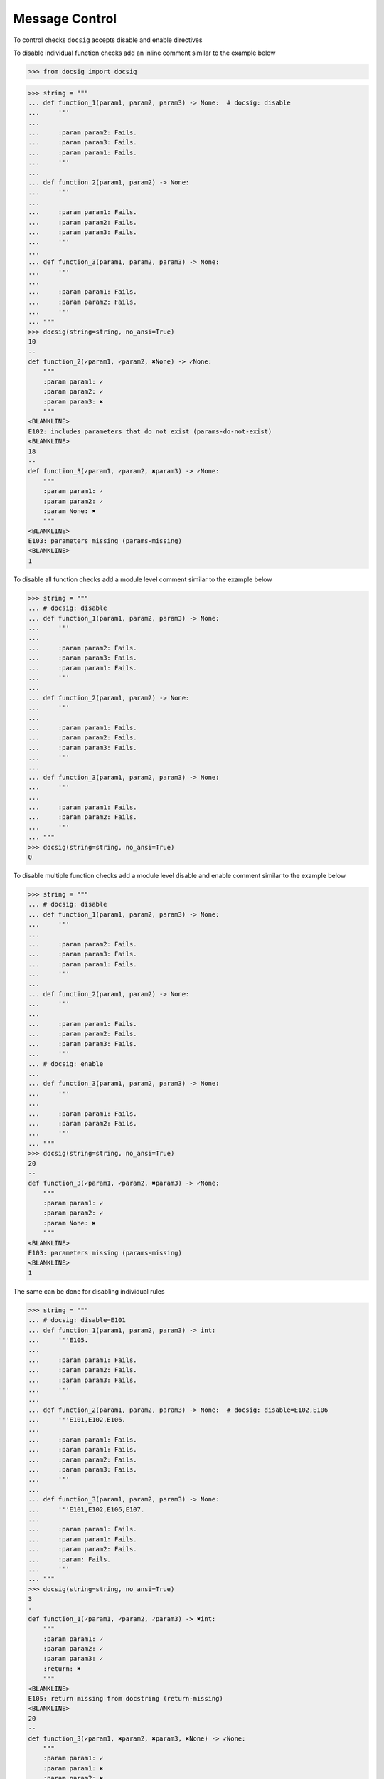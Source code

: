 Message Control
***************

To control checks ``docsig`` accepts disable and enable directives

To disable individual function checks add an inline comment similar to the example below

.. code-block:: python

    >>> from docsig import docsig

.. code-block:: python

    >>> string = """
    ... def function_1(param1, param2, param3) -> None:  # docsig: disable
    ...     '''
    ...
    ...     :param param2: Fails.
    ...     :param param3: Fails.
    ...     :param param1: Fails.
    ...     '''
    ...
    ... def function_2(param1, param2) -> None:
    ...     '''
    ...
    ...     :param param1: Fails.
    ...     :param param2: Fails.
    ...     :param param3: Fails.
    ...     '''
    ...
    ... def function_3(param1, param2, param3) -> None:
    ...     '''
    ...
    ...     :param param1: Fails.
    ...     :param param2: Fails.
    ...     '''
    ... """
    >>> docsig(string=string, no_ansi=True)
    10
    --
    def function_2(✓param1, ✓param2, ✖None) -> ✓None:
        """
        :param param1: ✓
        :param param2: ✓
        :param param3: ✖
        """
    <BLANKLINE>
    E102: includes parameters that do not exist (params-do-not-exist)
    <BLANKLINE>
    18
    --
    def function_3(✓param1, ✓param2, ✖param3) -> ✓None:
        """
        :param param1: ✓
        :param param2: ✓
        :param None: ✖
        """
    <BLANKLINE>
    E103: parameters missing (params-missing)
    <BLANKLINE>
    1

To disable all function checks add a module level comment similar to the example below

.. code-block:: python

    >>> string = """
    ... # docsig: disable
    ... def function_1(param1, param2, param3) -> None:
    ...     '''
    ...
    ...     :param param2: Fails.
    ...     :param param3: Fails.
    ...     :param param1: Fails.
    ...     '''
    ...
    ... def function_2(param1, param2) -> None:
    ...     '''
    ...
    ...     :param param1: Fails.
    ...     :param param2: Fails.
    ...     :param param3: Fails.
    ...     '''
    ...
    ... def function_3(param1, param2, param3) -> None:
    ...     '''
    ...
    ...     :param param1: Fails.
    ...     :param param2: Fails.
    ...     '''
    ... """
    >>> docsig(string=string, no_ansi=True)
    0

To disable multiple function checks add a module level disable and enable comment similar to the example below

.. code-block:: python

    >>> string = """
    ... # docsig: disable
    ... def function_1(param1, param2, param3) -> None:
    ...     '''
    ...
    ...     :param param2: Fails.
    ...     :param param3: Fails.
    ...     :param param1: Fails.
    ...     '''
    ...
    ... def function_2(param1, param2) -> None:
    ...     '''
    ...
    ...     :param param1: Fails.
    ...     :param param2: Fails.
    ...     :param param3: Fails.
    ...     '''
    ... # docsig: enable
    ...
    ... def function_3(param1, param2, param3) -> None:
    ...     '''
    ...
    ...     :param param1: Fails.
    ...     :param param2: Fails.
    ...     '''
    ... """
    >>> docsig(string=string, no_ansi=True)
    20
    --
    def function_3(✓param1, ✓param2, ✖param3) -> ✓None:
        """
        :param param1: ✓
        :param param2: ✓
        :param None: ✖
        """
    <BLANKLINE>
    E103: parameters missing (params-missing)
    <BLANKLINE>
    1

The same can be done for disabling individual rules

.. code-block:: python

    >>> string = """
    ... # docsig: disable=E101
    ... def function_1(param1, param2, param3) -> int:
    ...     '''E105.
    ...
    ...     :param param1: Fails.
    ...     :param param2: Fails.
    ...     :param param3: Fails.
    ...     '''
    ...
    ... def function_2(param1, param2, param3) -> None:  # docsig: disable=E102,E106
    ...     '''E101,E102,E106.
    ...
    ...     :param param1: Fails.
    ...     :param param1: Fails.
    ...     :param param2: Fails.
    ...     :param param3: Fails.
    ...     '''
    ...
    ... def function_3(param1, param2, param3) -> None:
    ...     '''E101,E102,E106,E107.
    ...
    ...     :param param1: Fails.
    ...     :param param1: Fails.
    ...     :param param2: Fails.
    ...     :param: Fails.
    ...     '''
    ... """
    >>> docsig(string=string, no_ansi=True)
    3
    -
    def function_1(✓param1, ✓param2, ✓param3) -> ✖int:
        """
        :param param1: ✓
        :param param2: ✓
        :param param3: ✓
        :return: ✖
        """
    <BLANKLINE>
    E105: return missing from docstring (return-missing)
    <BLANKLINE>
    20
    --
    def function_3(✓param1, ✖param2, ✖param3, ✖None) -> ✓None:
        """
        :param param1: ✓
        :param param1: ✖
        :param param2: ✖
        :param None: ✖
        """
    <BLANKLINE>
    E102: includes parameters that do not exist (params-do-not-exist)
    E106: duplicate parameters found (duplicate-params-found)
    E107: parameter appears to be incorrectly documented (param-incorrectly-documented)
    <BLANKLINE>
    1

Individual rules can also be re-enabled

Module level directives will be evaluated separately to inline directives and providing no rules will disable and enable all rules

.. code-block:: python

    >>> string = """
    ... # docsig: disable
    ... def function_1(param1, param2, param3) -> int:
    ...     '''E105.
    ...
    ...     :param param1: Fails.
    ...     :param param2: Fails.
    ...     :param param3: Fails.
    ...     '''
    ...
    ... def function_2(param1, param2, param3) -> None:  # docsig: enable=E102,E106
    ...     '''E101,E102,E106.
    ...
    ...     :param param1: Fails.
    ...     :param param1: Fails.
    ...     :param param2: Fails.
    ...     :param param3: Fails.
    ...     '''
    ...
    ... def function_3(param1, param2, param3) -> None:
    ...     '''E101,E102,E106,E107.
    ...
    ...     :param param1: Fails.
    ...     :param param1: Fails.
    ...     :param param2: Fails.
    ...     :param: Fails.
    ...     '''
    ... """
    >>> docsig(string=string, no_ansi=True)
    11
    --
    def function_2(✓param1, ✖param2, ✖param3, ✖None) -> ✓None:
        """
        :param param1: ✓
        :param param1: ✖
        :param param2: ✖
        :param param3: ✖
        """
    <BLANKLINE>
    E102: includes parameters that do not exist (params-do-not-exist)
    E106: duplicate parameters found (duplicate-params-found)
    <BLANKLINE>
    1
